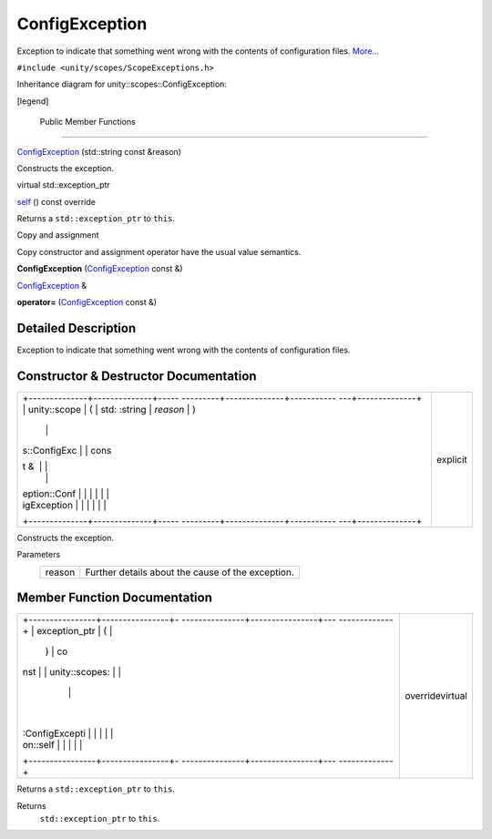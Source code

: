 .. _sdk_configexception:
ConfigException
===============

Exception to indicate that something went wrong with the contents of
configuration files.
`More... </sdk/scopes/cpp/unity.scopes.ConfigException/#details>`_ 

``#include <unity/scopes/ScopeExceptions.h>``

Inheritance diagram for unity::scopes::ConfigException:

|Inheritance graph|

[legend]

        Public Member Functions
-------------------------------

 

`ConfigException </sdk/scopes/cpp/unity.scopes.ConfigException/#a5478ebe647b1aa386d17fa079f573cb3>`_ 
(std::string const &reason)

 

| Constructs the exception.

 

virtual std::exception\_ptr 

`self </sdk/scopes/cpp/unity.scopes.ConfigException/#a413ff3265dff664dabae83f73a58c58b>`_ 
() const override

 

| Returns a ``std::exception_ptr`` to ``this``.

 

Copy and assignment

Copy constructor and assignment operator have the usual value semantics.

         

**ConfigException**
(`ConfigException </sdk/scopes/cpp/unity.scopes.ConfigException/>`_ 
const &)

 

`ConfigException </sdk/scopes/cpp/unity.scopes.ConfigException/>`_  & 

**operator=**
(`ConfigException </sdk/scopes/cpp/unity.scopes.ConfigException/>`_ 
const &)

 

Detailed Description
--------------------

Exception to indicate that something went wrong with the contents of
configuration files.

Constructor & Destructor Documentation
--------------------------------------

+--------------------------------------+--------------------------------------+
| +--------------+--------------+----- | explicit                             |
| ---------+--------------+----------- |                                      |
| ---+--------------+                  |                                      |
| | unity::scope | (            | std: |                                      |
| :string  | *reason*     | )          |                                      |
|    |              |                  |                                      |
| | s::ConfigExc |              | cons |                                      |
| t &      |              |            |                                      |
|    |              |                  |                                      |
| | eption::Conf |              |      |                                      |
|          |              |            |                                      |
|    |              |                  |                                      |
| | igException  |              |      |                                      |
|          |              |            |                                      |
|    |              |                  |                                      |
| +--------------+--------------+----- |                                      |
| ---------+--------------+----------- |                                      |
| ---+--------------+                  |                                      |
+--------------------------------------+--------------------------------------+

Constructs the exception.

Parameters
    +----------+-----------------------------------------------------+
    | reason   | Further details about the cause of the exception.   |
    +----------+-----------------------------------------------------+

Member Function Documentation
-----------------------------

+--------------------------------------+--------------------------------------+
| +----------------+----------------+- | overridevirtual                      |
| ---------------+----------------+--- |                                      |
| -------------+                       |                                      |
| | exception\_ptr | (              |  |                                      |
|                | )              | co |                                      |
| nst          |                       |                                      |
| | unity::scopes: |                |  |                                      |
|                |                |    |                                      |
|              |                       |                                      |
| | :ConfigExcepti |                |  |                                      |
|                |                |    |                                      |
|              |                       |                                      |
| | on::self       |                |  |                                      |
|                |                |    |                                      |
|              |                       |                                      |
| +----------------+----------------+- |                                      |
| ---------------+----------------+--- |                                      |
| -------------+                       |                                      |
+--------------------------------------+--------------------------------------+

Returns a ``std::exception_ptr`` to ``this``.

Returns
    ``std::exception_ptr`` to ``this``.

.. |Inheritance graph| image:: /media/sdk/scopes/cpp/unity.scopes.ConfigException/classunity_1_1scopes_1_1_config_exception__inherit__graph.png

